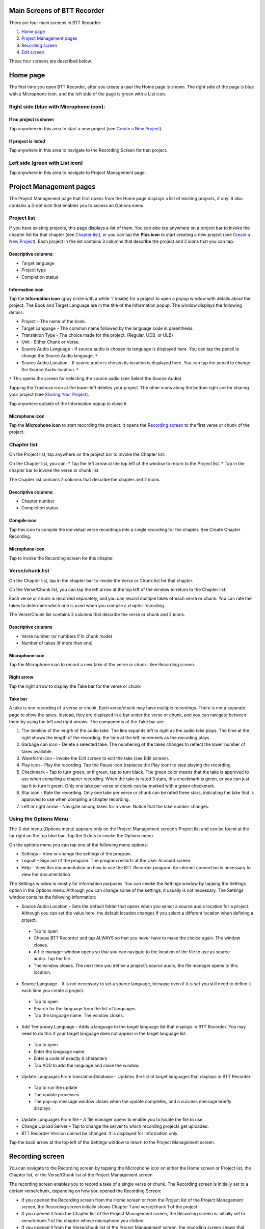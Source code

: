 Main Screens of BTT Recorder
----------------------------------

There are four main screens in BTT Recorder:

1.	`Home page`_
2.	`Project Management pages`_
3.	`Recording screen`_
4.	`Edit screen`_

These four screens are described below.

Home page
--------------
The first time you open BTT Recorder, after you create a user the Home page is shown. The right side of the page is blue with a Microphone icon, and the left side of the page is green with a List icon.

Right side (blue with Microphone icon):
^^^^^^^^^^^^^^^^^^^^^^^^^^^^^^^^^^^^^^^
If no project is shown
++++++++++++++++++++++++++++

Tap anywhere in this area to start a new project (see `Create a New Project <https://btt-recorder.readthedocs.io/en/latest/getstarted.html#create_a_new_project>`_).

If project is listed
++++++++++++++++++++
Tap anywhere in this area to navigate to the Recording Screen for that project.

Left side (green with List icon)
^^^^^^^^^^^^^^^^^^^^^^^^^^^^^^^^^
Tap anywhere in this area to navigate to Project Management page.

Project Management pages
------------------------
The Project Management page that first opens from the Home page displays a list of existing projects, if any. It also contains a 3-dot icon that enables you to access an Options menu.

Project list
^^^^^^^^^^^^^^^
If you have existing projects, this page displays a list of them. You can also tap anywhere on a project bar to invoke the chapter list for that chapter (see `Chapter list`_), or you can tap the **Plus icon** to start creating a new project (see `Create a New Project <https://btt-recorder.readthedocs.io/en/latest/getstarted.html#create_a_new_project>`_).
Each project in the list contains 3 columns that describe the project and 2 icons that you can tap.

Descriptive columns: 
++++++++++++++++++++
* Target language
* Project type
* Completion status

Information icon
+++++++++++++++++++
Tap the **Information icon** (gray circle with a white ‘i’ inside) for a project to open a popup window with details about the project.
The Book and Target Language are in the title of the Information popup. The window displays the following details:

* Project - The name of the book.
* Target Language - The common name followed by the language code in parenthesis.
* Translation Type - The choice made for the project. (Regular, UDB, or ULB)
* Unit - Either Chunk or Verse.
* Source Audio Language - If source audio is chosen its language is displayed here. You can tap the pencil to change the Source Audio language. ``*`` 
* Source Audio Location - If source audio is chosen its location is displayed here. You can tap the pencil to change the Source Audio location. ``*``
``*`` This opens the screen for selecting the source audio (see Select the Source Audio).

Tapping the Trashcan icon at the lower-left deletes your project. The other icons along the bottom right are for sharing your project (see `Sharing Your Project <https://btt-recorder.readthedocs.io/en/latest/sharing>`_).

Tap anywhere outside of the Information popup to close it.

Microphone icon
+++++++++++++++
Tap the **Microphone icon** to start recording the project. It opens the `Recording screen`_ to the first verse or chunk of the project.

Chapter list
^^^^^^^^^^^^^
On the Project list, tap anywhere on the project bar to invoke the Chapter list. 

On the Chapter list, you can: 
*	Tap the left arrow at the top left of the window to return to the Project list.
*	Tap in the chapter bar to invoke the verse or chunk list.

The Chapter list contains 2 columns that describe the chapter and 2 icons.

Descriptive columns:
+++++++++++++++++++++++++++++++
* Chapter number
*	Completion status

Compile icon
++++++++++++
Tap this icon to compile the individual verse recordings into a single recording for the chapter. See Create Chapter Recording.

Microphone icon
+++++++++++++++
Tap to invoke the Recording screen for this chapter.

Verse/chunk list
^^^^^^^^^^^^^^^^
On the Chapter list, tap in the chapter bar to invoke the Verse or Chunk list for that chapter. 

On the Verse/Chunk list, you can tap the left arrow at the top left of the window to return to the Chapter list.

Each verse or chunk is recorded separately, and you can record multiple takes of each verse or chunk. You can rate the takes to determine which one is used when you compile a chapter recording.

The Verse/Chunk list contains 2 columns that describe the verse or chunk and 2 icons.

Descriptive columns
+++++++++++++++++++++++
•	Verse number (or numbers if in chunk mode)
•	Number of takes (if more than one)

Microphone icon
+++++++++++++++++
Tap the Microphone icon to record a new take of the verse or chunk. See Recording screen.

Right arrow
+++++++++++++
Tap the right arrow to display the Take bar for the verse or chunk

Take bar
++++++++++
A take is one recording of a verse or chunk. Each verse/chunk may have multiple recordings. There is not a separate page to show the takes. Instead, they are displayed in a bar under the verse or chunk, and you can navigate between them by using the left and right arrows. The components of the Take bar are:

1.	The timeline of the length of the audio take. The line expands left to right as the audio take plays. The time at the right shows the length of the recording; the time at the left increments as the recording plays.
2.	Garbage can icon - Delete a selected take. The numbering of the takes changes to reflect the lower number of takes available.
3.	Waveform icon - Invoke the Edit screen to edit the take (see Edit screen).
4.	Play icon - Play the recording. Tap the Pause icon (replaces the Play icon) to stop playing the recording.
5.	Checkmark – Tap to turn green, or if green, tap to turn black. The green color means that the take is approved to use when compiling a chapter recording. When the take is rated 3 stars, this checkmark is green, or you can just tap it to turn it green. Only one take per verse or chunk can be marked with a green checkmark.
6.	Star icon - Rate the recording. Only one take per verse or chunk can be rated three stars, indicating the take that is approved to use when compiling a chapter recording.
7.	Left or right arrow - Navigate among takes for a verse. Notice that the take number changes.

Using the Options Menu
^^^^^^^^^^^^^^^^^^^^^^^

The 3-dot menu (Options menu) appears only on the Project Management screen’s Project list and can be found at the far right on the top blue bar. Tap the 3 dots to invoke the Options menu.

On the options menu you can tap one of the following menu options:

*	Settings – View or change the settings of the program.
*	Logout – Sign out of the program. The program restarts at the User Account screen.
*	Help – View this documentation on how to use the BTT Recorder program. An internet connection is necessary to view the documentation.

The Settings window is mostly for information purposes. You can invoke the Settings window by tapping the Settings option in the Options menu. Although you can change some of the settings, it usually is not necessary. The Settings window contains the following information:

*	Source Audio Location – Sets the default folder that opens when you select a source audio location for a project. Although you can set the value here, the default location changes if you select a different location when defining a project. 
  *	Tap to open
  * Choose BTT Recorder and tap ALWAYS so that you never have to make the choice again. The window closes.
  * A file manager window opens so that you can navigate to the location of the file to use as source audio. Tap the file. 
  * The window closes. The next time you define a project’s source audio, the file manager opens to this location.
•	Source Language – It is not necessary to set a source language, because even if it is set you still need to define it each time you create a project.
  *	Tap to open
  * Search for the language from the list of languages.
  * Tap the language name. The window closes.
•	Add Temporary Language – Adds a language to the target language list that displays in BTT Recorder. You may need to do this if your target language does not appear in the target language list.
  * Tap to open
  * Enter the language name
  * Enter a code of exactly 6 characters
  * Tap ADD to add the language and close the window.
•	Update Languages From translationDatabase – Updates the list of target languages that displays in BTT Recorder.
  * Tap to run the update
  * The update processes
  * The pop-up message window closes when the update completes, and a success message briefly displays.
•	Update Languages From file – A file manager opens to enable you to locate the file to use.
•	Change Upload Server – Tap to change the server to which recording projects get uploaded.
•	BTT Recorder Version cannot be changed. It is displayed for information only.

Tap the back arrow at the top left of the Settings window to return to the Project Management screen.

Recording screen
----------------

You can navigate to the Recording screen by tapping the Microphone icon on either the Home screen or Project list, the Chapter list, or the Verse/Chunk list of the Project Management screen.

The recording screen enables you to record a take of a single verse or chunk. The Recording screen is initially set to a certain verse/chunk, depending on how you opened the Recording Screen:

*	If you opened the Recording screen from the Home screen or from the Project list of the Project Management screen, the Recording screen initially shows Chapter 1 and verse/chunk 1 of the project. 
*	If you opened it from the Chapter list of the Project Management screen, the Recording screen is initially set to verse/chunk 1 of the chapter whose microphone you clicked. 
*	If you opened it from the Verse/chunk list of the Project Management screen, the recording screen shows that verse or chunk. **Note**: This is the preferred method, because the Verse/chunk list shows you whether that item has been recorded already, so that you don’t unintentionally duplicate your work.

The Recording screen contains the following elements:
 
*	Top bar: Displays project information, chapter number, and verse/chunk number, with + and = icons to change the chapter and/or chunk/verse numbers.
*	Play icon to play the source audio, if you are using source audio (changes to Pause icon to stop/pause listening). You can listen to the source audio as needed to consume the ideas. You may need to replay the source audio more than once before you are ready to record the translation. 
  If you do not see the Play icon, you do not have source audio or have not defined it correctly (for example, you may not have created your project with the same verse or chunk mode as the source audio.)
•	Microphone icon to begin recording translation (changes to Pause icon to stop/pause recording)

To return to the screen where you opened the Recording screen, tap the device’s Back button.

Edit screen
------------

A take is a recording of a verse or chunk; a verse/chunk can have multiple takes. You can navigate to the Edit screen for a take by tapping the Waveform icon on the Take bar of the Verse or Chunk list.

The edit screen enables you to edit the take of a verse or chunk in the following ways: 

*	Cut out sections of a recording
*	Insert new sections into a recording
*	Place verse markers
*	Rate the recording

Cutting
^^^^^^^^^^

The action of removing a section of a recording is known as a "cut". 

To make the cut you first mark the section to be deleted by performing the following steps:

1.	Position the audio at the thin blue line for the beginning of the recording to be removed. **NOTE**: The blue line does not move. You need to do the press-and-hold action to move the recording to the blue line.
2.	Set the beginning point of the cut by tapping on the flag icon. This inserts a marker where the cut will start.
3.	Drag the recording by holding your finger on the screen and sliding to the left until the end of the part to be removed is at the blue line.
4.	Tap the upside-down flag button. This marks the section for deletion.

**OPTIONAL**: Tap the **Play icon** to listen to the section that will be removed.

**Do you want to change the amount of recording that is selected?** Press-hold-drag on the upside-down flag to increase or decrease the amount of the selected recording.

**Need to start again?** Tap the crossed-off flags icon to remove the flags and start at step 1.

Tap the **Scissors icon** to cut the section you have marked for deletion.

**OPTIONAL**: Tap Play to listen to the take to ensure it is correct. If you made a mistake, tap the Undo icon to restore the deleted section.

Tap the **Save icon** to save the edit. BTT Recorder saves the edited take and returns to Project Management.

Inserting
^^^^^^^^^^^

Sometimes you may want to insert a missing part into the translation. For example, to re-record a section of the take, you can first cut it and then insert the replacement for the section.

To insert a section into the recording, perform the following steps:

1.	Position the audio at the thin blue line for where the new audio will be added in (use the press-hold-drag action, or tap in the lower waveform, or listen to the recording and tap **Pause** when you are at the correct place.)
2.	Tap the **Add a Recording** icon   in the top gray bar. This opens a new recording session for the part to be inserted. **NOTE**: The bar at the bottom of this window is green.
3.	Tap the **Microphone icon** to start recording.
4.	When finished, tap the **Pause icon**.
5.	To insert the new recording, tap the **Checkmark icon**.
6.	A pop up appears stating it is inserting recording … please wait.
7.	The original target language recording opens with the inserted recording added.
8.	To save the file tap the **Save icon**. A ‘Saving’ pop-up appears.

Once the program is done saving, the Project Management verse/chunk list screen opens with a new take added at the bottom of the take list. For example, if there were 3 takes before recording the new section, the added take is Take 4.

Placing verse markers
^^^^^^^^^^^^^^^^^^^^^

Verse markers are available only when recordings are done in chunk mode. To insert the verse markers, perform the following steps:

1.	Open the recording in the Edit screen.
2.	Tap on the bookmark icon. The Verse Marker window opens.
  *	Notice the yellow playback bar on the bottom of the window.
  *	The top gray bar has the number of markers left to put into place.
  * A verse marker is at the beginning of the recording.
3.	Locate the end of the verse:
  * Tap the **Play icon** to play back the recording.
  * Tap the **Pause icon** to stop the playback when it is at a verse ending.
  * Other ways of finding the correct spot in the recording:
      *	Use the press-hold-drag action to move the playback forward or backward until the verse division is on the blue line.
    OR
      * Tap in the bottom waveform.
4.	To add the verse marker, tap the **white flag** on the yellow bar at the bottom right of the screen.
5.	If there is another verse to mark: Continue to listen to the playback for the next ending of a verse.
6. If you need to move a verse marker, you can use the press-hold-drag action to move a verse marker flag forward or backward on the waveform.
7. When there are no more verse markers to place – Tap the back icon (Android back) found under the yellow bar.
8. The Edit screen opens and shows the verse markers. Tap the **Save icon** at the bottom right of the screen to save and return to Project Management.

**HINT**: You might want to rate this recording before saving.

Rating
^^^^^^^^

To indicate the quality of the recording, you can add a star rating to it. The star ratings are used by the program to determine which take of a verse or chunk to use when compiling an entire chapter recording (see `Creating a Chapter Recording <https://btt-recorder.readthedocs.io/en/latest/compiling`>_).

1.	Tap the Star icon (either on the verse/chunk bar or in the top gray bar of the edit window). The ‘Rate this take’ window opens.
2. Decide on a rating:

  * Tap the left star if the recording is not the best – the star turns red.
  * Tap the middle star if the recording is fine but could be better – the stars turn yellow.
  *	Tap the right star for an excellent recording – the starts turn green. Only one take per verse/chunk can be rated 3 stars, because this indicates the accepted take.
  
2.	Tap **OK** to save.


